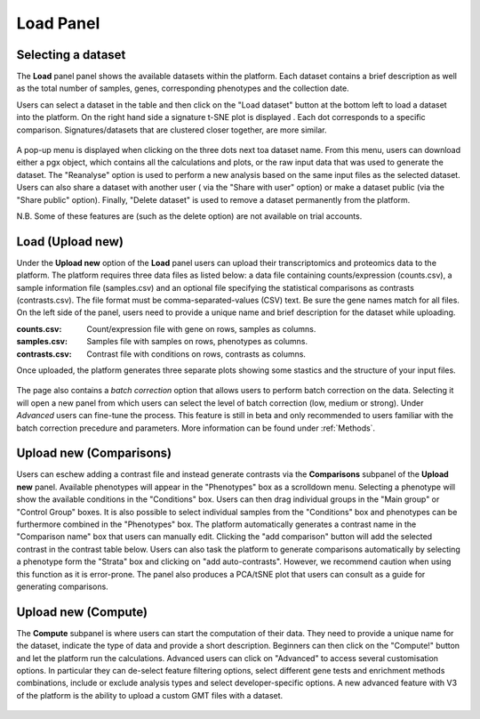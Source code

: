 .. _Home:

Load Panel
================================================================================

Selecting a dataset
--------------------------------------------------------------------------------

The **Load** panel panel shows the available datasets within the platform. 
Each dataset contains a brief description as well as the total number of samples, genes, 
corresponding phenotypes and the collection date.

Users can select a dataset in the table and then click on the "Load dataset" button
at the bottom left to load a dataset into the platform. On the right hand side a
signature t-SNE plot is displayed . Each dot corresponds to a specific comparison. 
Signatures/datasets that are clustered closer together, are more similar.

.. figure:: figures_v3/Home.png
    :align: center
    :width: 100%

A pop-up menu is displayed when clicking on the three dots next toa dataset name.
From this menu, users can download either a pgx object, which contains all the calculations
and plots, or the raw input data that was used to generate the dataset. The "Reanalyse"
option is used to perform a new analysis based on the same input files as the selected dataset.
Users can also share a dataset with another user ( via the "Share with user" option) or 
make a dataset public (via the "Share public" option). Finally, "Delete dataset" is used 
to remove a dataset permanently from the platform.

N.B. Some of these features are (such as the delete option) are not available on trial accounts.

.. figure:: figures_v3/Home_options.png
    :align: center
    :width: 70%



Load (Upload new)
--------------------------------------------------------------------------------

Under the **Upload new** option of the **Load** panel users can upload their transcriptomics
and proteomics data to the platform. The platform requires three data
files as listed below: a data file containing counts/expression
(counts.csv), a sample information file (samples.csv) and an optional 
file specifying the statistical comparisons as contrasts (contrasts.csv). 
The file format must be comma-separated-values (CSV) text. 
Be sure the gene names match for all files. On the left side of the panel, 
users need to provide a unique name and brief description for the dataset 
while uploading.

:**counts.csv**: Count/expression file with gene on rows, samples as columns.
:**samples.csv**: Samples file with samples on rows, phenotypes as columns.
:**contrasts.csv**: Contrast file with conditions on rows, contrasts as columns.

Once uploaded, the platform generates three separate plots showing some stastics
and the structure of your input files.

.. figure:: figures_v3/upload.png
    :align: center
    :width: 100%

The page also contains a *batch correction* option that allows users to perform batch correction 
on the data. Selecting it will open a new panel from which users can select the level of 
batch correction (low, medium or strong). Under *Advanced* users can fine-tune 
the process. This feature is still in beta and only recommended to users familiar with the 
batch correction precedure and parameters. More information can be found under :ref:`Methods`.

.. figure:: figures_v3/batch.png
    :align: center
    :width: 100%


Upload new (Comparisons)
--------------------------------------------------------------------------------

Users can eschew adding a contrast file and instead generate contrasts via 
the **Comparisons** subpanel of the **Upload new** panel.
Available phenotypes will appear in the "Phenotypes" box as a scrolldown menu.
Selecting a phenotype will show the available conditions in the "Conditions" box.
Users can then drag individual groups in the "Main group" or "Control Group" boxes.
It is also possible to select individual samples from the "Conditions" box and phenotypes
can be furthermore combined in the "Phenotypes" box. The platform automatically generates 
a contrast name in the "Comparison name" box that users can manually edit. Clicking the 
"add comparison" button will add the selected contrast in the contrast table below.
Users can also task the platform to generate comparisons automatically by selecting a 
phenotype form the "Strata" box and clicking on "add auto-contrasts". However, we recommend
caution when using this function as it is error-prone.
The panel also produces a PCA/tSNE plot that users can consult as a guide for generating 
comparisons.

.. figure:: figures_v3/comparisons.png
    :align: center
    :width: 100%


Upload new (Compute)
--------------------------------------------------------------------------------

The **Compute** subpanel is where users can start the computation of their data.
They need to provide a unique name for the dataset, indicate the type of data and 
provide a short description. Beginners can then click on the "Compute!" button and
let the platform run the calculations. Advanced users can click on "Advanced" to 
access several customisation options. In particular they can de-select feature 
filtering options, select different gene tests and enrichment methods combinations, 
include or exclude analysis types and select developer-specific options. 
A new advanced feature with V3 of the platform is the ability to upload a
custom GMT files with a dataset.

.. figure:: figures_v3/compute.png
    :align: center
    :width: 100%
